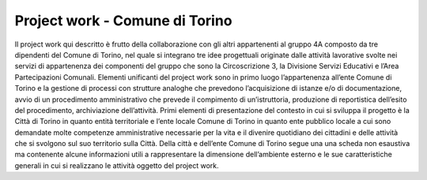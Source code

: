 ###############################
Project work - Comune di Torino
###############################
Il project work qui descritto è frutto della collaborazione con gli altri appartenenti al gruppo 4A composto da tre dipendenti del Comune di Torino, nel quale si integrano tre idee progettuali originate dalle attività lavorative svolte nei servizi di appartenenza dei componenti del gruppo che sono la Circoscrizione 3, la Divisione Servizi Educativi e l’Area Partecipazioni Comunali. 
Elementi unificanti del project work sono in primo luogo l’appartenenza all’ente Comune di Torino e la gestione di processi con strutture analoghe che prevedono l’acquisizione di istanze e/o di documentazione, avvio di un procedimento amministrativo che prevede il compimento di un’istruttoria, produzione di reportistica dell’esito del procedimento, archiviazione dell’attività. 
Primi elementi di presentazione del contesto in cui si sviluppa il progetto è la Città di Torino in quanto entità territoriale e l’ente locale Comune di Torino in quanto ente pubblico locale a cui sono demandate molte competenze amministrative necessarie per la vita e il divenire quotidiano dei cittadini e delle attività che si svolgono sul suo territorio sulla Città.
Della città e dell’ente Comune di Torino segue una una scheda non esaustiva ma contenente alcune informazioni utili a rappresentare la dimensione dell’ambiente esterno e le sue caratteristiche generali in cui si realizzano le attività oggetto del project work.
